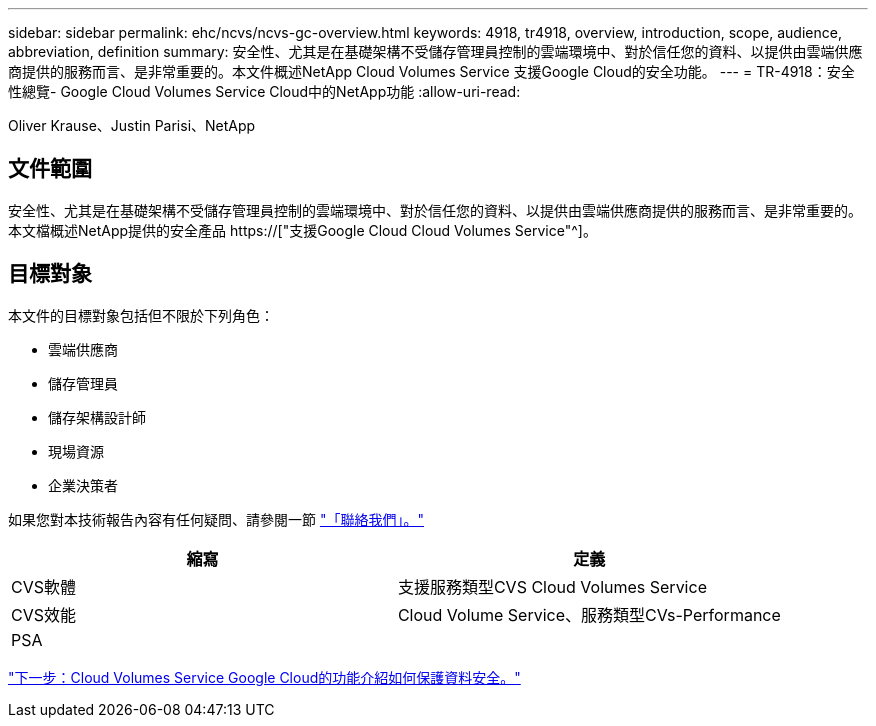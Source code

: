 ---
sidebar: sidebar 
permalink: ehc/ncvs/ncvs-gc-overview.html 
keywords: 4918, tr4918, overview, introduction, scope, audience, abbreviation, definition 
summary: 安全性、尤其是在基礎架構不受儲存管理員控制的雲端環境中、對於信任您的資料、以提供由雲端供應商提供的服務而言、是非常重要的。本文件概述NetApp Cloud Volumes Service 支援Google Cloud的安全功能。 
---
= TR-4918：安全性總覽- Google Cloud Volumes Service Cloud中的NetApp功能
:allow-uri-read: 


Oliver Krause、Justin Parisi、NetApp



== 文件範圍

安全性、尤其是在基礎架構不受儲存管理員控制的雲端環境中、對於信任您的資料、以提供由雲端供應商提供的服務而言、是非常重要的。本文檔概述NetApp提供的安全產品 https://["支援Google Cloud Cloud Volumes Service"^]。



== 目標對象

本文件的目標對象包括但不限於下列角色：

* 雲端供應商
* 儲存管理員
* 儲存架構設計師
* 現場資源
* 企業決策者


如果您對本技術報告內容有任何疑問、請參閱一節 link:ncvs-gc-additional-information.html#contact-us["「聯絡我們」。"]

|===
| 縮寫 | 定義 


| CVS軟體 | 支援服務類型CVS Cloud Volumes Service 


| CVS效能 | Cloud Volume Service、服務類型CVs-Performance 


| PSA |  
|===
link:ncvs-gc-how-cloud-volumes-service-in-google-cloud-secures-your-data.html["下一步：Cloud Volumes Service Google Cloud的功能介紹如何保護資料安全。"]
